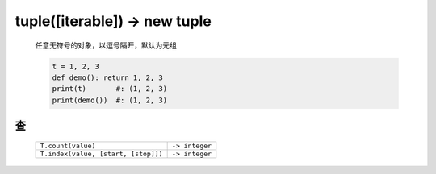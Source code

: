 tuple([iterable]) -> new tuple
==============================
    任意无符号的对象，以逗号隔开，默认为元组

    .. code-block:: python

        t = 1, 2, 3
        def demo(): return 1, 2, 3
        print(t)       #: (1, 2, 3)
        print(demo())  #: (1, 2, 3)


查
--
    ===================================  ================
    ``T.count(value)``                     ``-> integer``
    ``T.index(value, [start, [stop]])``    ``-> integer``
    ===================================  ================
